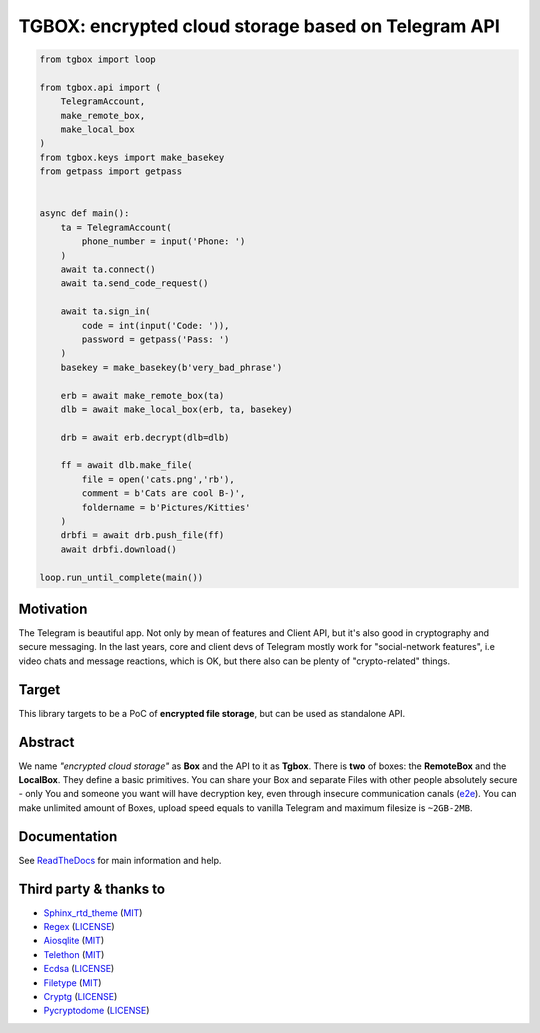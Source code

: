 TGBOX: encrypted cloud storage based on Telegram API
====================================================

.. code-block:: python

        from tgbox import loop

        from tgbox.api import (
            TelegramAccount, 
            make_remote_box,
            make_local_box
        )
        from tgbox.keys import make_basekey
        from getpass import getpass 


        async def main():
            ta = TelegramAccount(
                phone_number = input('Phone: ')
            )
            await ta.connect()
            await ta.send_code_request()

            await ta.sign_in(
                code = int(input('Code: ')),
                password = getpass('Pass: ')
            )
            basekey = make_basekey(b'very_bad_phrase')

            erb = await make_remote_box(ta)
            dlb = await make_local_box(erb, ta, basekey)
            
            drb = await erb.decrypt(dlb=dlb)

            ff = await dlb.make_file(
                file = open('cats.png','rb'),
                comment = b'Cats are cool B-)',
                foldername = b'Pictures/Kitties' 
            )
            drbfi = await drb.push_file(ff)
            await drbfi.download()

        loop.run_until_complete(main()) 

Motivation
----------

The Telegram is beautiful app. Not only by mean of features and Client API, but it's also good in cryptography and secure messaging. In the last years, core and client devs of Telegram mostly work for "social-network features", i.e video chats and message reactions, which is OK, but there also can be plenty of "crypto-related" things. 

Target
------

This library targets to be a PoC of **encrypted file storage**, but can be used as standalone API.

Abstract
--------

We name *"encrypted cloud storage"* as **Box** and the API to it as **Tgbox**. There is **two** of boxes: the **RemoteBox** and the **LocalBox**. They define a basic primitives. You can share your Box and separate Files with other people absolutely secure - only You and someone you want will have decryption key, even through insecure communication canals (`e2e <https://en.wikipedia.org/wiki/End-to-end_encryption>`_). You can make unlimited amount of Boxes, upload speed equals to vanilla Telegram and maximum filesize is ``~2GB-2MB``.

Documentation
-------------

See `ReadTheDocs <https://tgbox.readthedocs.io/en/indev/>`_ for main information and help.

Third party & thanks to
-----------------------

- `Sphinx_rtd_theme <https://github.com/readthedocs/sphinx_rtd_theme>`_ (`MIT <https://github.com/readthedocs/sphinx_rtd_theme/blob/master/LICENSE>`_)
- `Regex <https://github.com/mrabarnett/mrab-regex>`_ (`LICENSE <https://github.com/mrabarnett/mrab-regex/blob/hg/LICENSE.txt>`_)
- `Aiosqlite <https://github.com/omnilib/aiosqlite>`_ (`MIT <https://github.com/omnilib/aiosqlite/blob/main/LICENSE>`_)
- `Telethon <https://github.com/LonamiWebs/Telethon>`_ (`MIT <https://github.com/LonamiWebs/Telethon/blob/master/LICENSE>`_)
- `Ecdsa <https://github.com/tlsfuzzer/python-ecdsa>`_ (`LICENSE <https://github.com/tlsfuzzer/python-ecdsa/blob/master/LICENSE>`_)
- `Filetype <https://github.com/h2non/filetype.py>`_ (`MIT <https://github.com/h2non/filetype.py/blob/master/LICENSE>`_)
- `Cryptg <https://github.com/cher-nov/cryptg>`_ (`LICENSE <https://github.com/cher-nov/cryptg/blob/master/LICENSE.txt>`_)
- `Pycryptodome <https://github.com/Legrandin/pycryptodome>`_ (`LICENSE <https://github.com/Legrandin/pycryptodome/blob/master/LICENSE.rst>`_)

